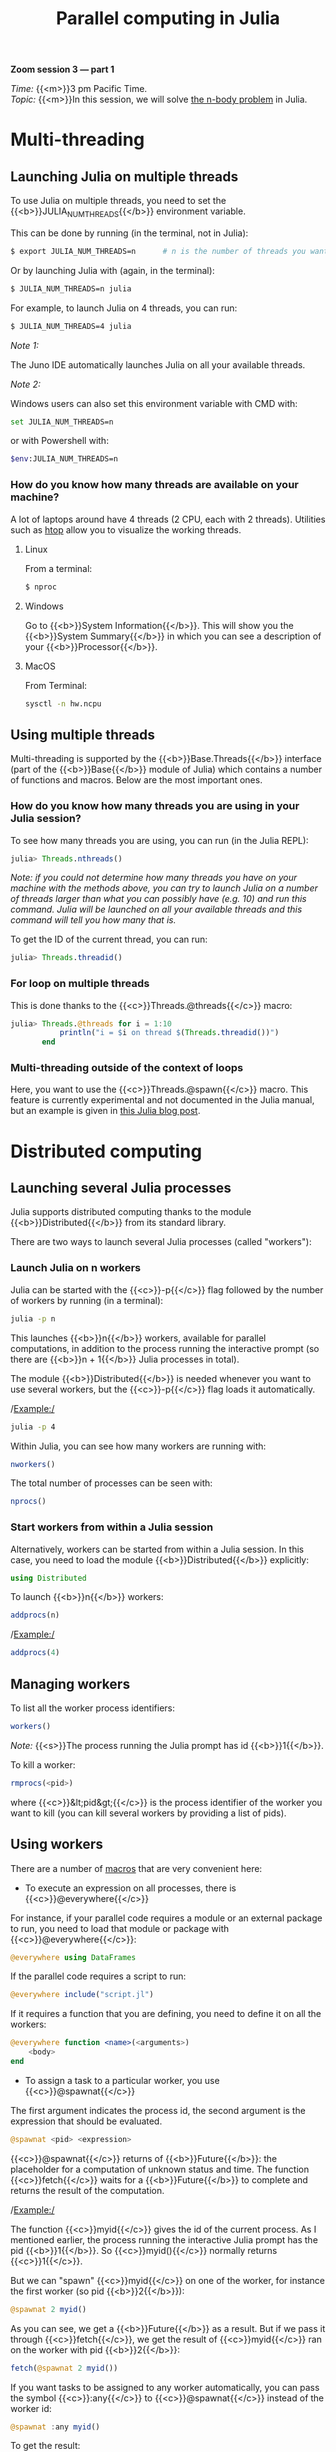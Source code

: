 #+title: Parallel computing in Julia
#+description: Zoom
#+colordes: #e86e0a
#+slug: 11_jl_parallel
#+weight: 11

#+BEGIN_simplebox
*Zoom session 3 — part 1*

/Time:/ {{<m>}}3 pm Pacific Time. \\
/Topic:/ {{<m>}}In this session, we will solve [[https://en.wikipedia.org/wiki/N-body_problem][the n-body problem]] in Julia.
#+END_simplebox

* Multi-threading

** Launching Julia on multiple threads

To use Julia on multiple threads, you need to set the {{<b>}}JULIA_NUM_THREADS{{</b>}} environment variable.

This can be done by running (in the terminal, not in Julia):

#+BEGIN_src sh
$ export JULIA_NUM_THREADS=n      # n is the number of threads you want to use
#+END_src

Or by launching Julia with (again, in the terminal):

#+BEGIN_src sh
$ JULIA_NUM_THREADS=n julia
#+END_src

For example, to launch Julia on 4 threads, you can run:

#+BEGIN_src sh
$ JULIA_NUM_THREADS=4 julia
#+END_src

/Note 1:/

The Juno IDE automatically launches Julia on all your available threads.

/Note 2:/

Windows users can also set this environment variable with CMD with:

#+BEGIN_src sh
set JULIA_NUM_THREADS=n
#+END_src

or with Powershell with:

#+BEGIN_src sh
$env:JULIA_NUM_THREADS=n
#+END_src

*** How do you know how many threads are available on your machine?

A lot of laptops around have 4 threads (2 CPU, each with 2 threads). Utilities such as [[https://github.com/hishamhm/htop][htop]] allow you to visualize the working threads.

**** Linux

From a terminal:

#+BEGIN_src sh
$ nproc
#+END_src

**** Windows

Go to {{<b>}}System Information{{</b>}}. This will show you the {{<b>}}System Summary{{</b>}} in which you can see a description of your {{<b>}}Processor{{</b>}}.

**** MacOS

From Terminal:

#+BEGIN_src sh
sysctl -n hw.ncpu
#+END_src

** Using multiple threads

Multi-threading is supported by the {{<b>}}Base.Threads{{</b>}} interface (part of the {{<b>}}Base{{</b>}} module of Julia) which contains a number of functions and macros. Below are the most important ones.

*** How do you know how many threads you are using in your Julia session?

To see how many threads you are using, you can run (in the Julia REPL):

#+BEGIN_src julia
julia> Threads.nthreads()
#+END_src

/Note: if you could not determine how many threads you have on your machine with the methods above, you can try to launch Julia on a number of threads larger than what you can possibly have (e.g. 10) and run this command. Julia will be launched on all your available threads and this command will tell you how many that is./

To get the ID of the current thread, you can run:

#+BEGIN_src julia
julia> Threads.threadid()
#+END_src

*** For loop on multiple threads

This is done thanks to the {{<c>}}Threads.@threads{{</c>}} macro:

#+BEGIN_src julia
julia> Threads.@threads for i = 1:10
           println("i = $i on thread $(Threads.threadid())")
       end
#+END_src

*** Multi-threading outside of the context of loops

Here, you want to use the {{<c>}}Threads.@spawn{{</c>}} macro. This feature is currently experimental and not documented in the Julia manual, but an example is given in [[https://julialang.org/blog/2019/07/multithreading/][this Julia blog post]].

* Distributed computing

** Launching several Julia processes

Julia supports distributed computing thanks to the module {{<b>}}Distributed{{</b>}} from its standard library.

There are two ways to launch several Julia processes (called "workers"):

*** Launch Julia on n workers

Julia can be started with the {{<c>}}-p{{</c>}} flag followed by the number of workers by running (in a terminal):

#+BEGIN_src sh
julia -p n
#+END_src

This launches {{<b>}}n{{</b>}} workers, available for parallel computations, in addition to the process running the interactive prompt (so there are {{<b>}}n + 1{{</b>}} Julia processes in total).

The module {{<b>}}Distributed{{</b>}} is needed whenever you want to use several workers, but the {{<c>}}-p{{</c>}} flag loads it automatically.

/Example:/

#+BEGIN_src sh
julia -p 4
#+END_src

Within Julia, you can see how many workers are running with:

#+BEGIN_src julia
nworkers()
#+END_src

The total number of processes can be seen with:

#+BEGIN_src julia
nprocs()
#+END_src

*** Start workers from within a Julia session

Alternatively, workers can be started from within a Julia session. In this case, you need to load the module {{<b>}}Distributed{{</b>}} explicitly:

#+BEGIN_src julia
using Distributed
#+END_src

To launch {{<b>}}n{{</b>}} workers:

#+BEGIN_src julia
addprocs(n)
#+END_src

/Example:/

#+BEGIN_src julia
addprocs(4)
#+END_src

** Managing workers

To list all the worker process identifiers:

#+BEGIN_src julia
workers()
#+END_src

/Note:/ {{<s>}}The process running the Julia prompt has id {{<b>}}1{{</b>}}.

To kill a worker:

#+BEGIN_src julia
rmprocs(<pid>)
#+END_src

where {{<c>}}&lt;pid&gt;{{</c>}} is the process identifier of the worker you want to kill (you can kill several workers by providing a list of pids).

** Using workers

There are a number of [[https://docs.julialang.org/en/v1/manual/metaprogramming/#man-macros-1][macros]] that are very convenient here:

- To execute an expression on all processes, there is {{<c>}}@everywhere{{</c>}}

For instance, if your parallel code requires a module or an external package to run, you need to load that module or package with {{<c>}}@everywhere{{</c>}}:

#+BEGIN_src julia
@everywhere using DataFrames
#+END_src

If the parallel code requires a script to run:

#+BEGIN_src julia
@everywhere include("script.jl")
#+END_src

If it requires a function that you are defining, you need to define it on all the workers:

#+BEGIN_src julia
@everywhere function <name>(<arguments>)
    <body>
end
#+END_src

- To assign a task to a particular worker, you use {{<c>}}@spawnat{{</c>}}

The first argument indicates the process id, the second argument is the expression that should be evaluated.

#+BEGIN_src julia
@spawnat <pid> <expression>
#+END_src

{{<c>}}@spawnat{{</c>}} returns of {{<b>}}Future{{</b>}}: the placeholder for a computation of unknown status and time. The function {{<c>}}fetch{{</c>}} waits for a {{<b>}}Future{{</b>}} to complete and returns the result of the computation.

/Example:/

The function {{<c>}}myid{{</c>}} gives the id of the current process. As I mentioned earlier, the process running the interactive Julia prompt has the pid {{<b>}}1{{</b>}}. So {{<c>}}myid(){{</c>}} normally returns {{<c>}}1{{</c>}}.

But we can "spawn" {{<c>}}myid{{</c>}} on one of the worker, for instance the first worker (so pid {{<b>}}2{{</b>}}):

#+BEGIN_src julia
@spawnat 2 myid()
#+END_src

As you can see, we get a {{<b>}}Future{{</b>}} as a result. But if we pass it through {{<c>}}fetch{{</c>}}, we get the result of {{<c>}}myid{{</c>}} ran on the worker with pid {{<b>}}2{{</b>}}:

#+BEGIN_src julia
fetch(@spawnat 2 myid())
#+END_src

If you want tasks to be assigned to any worker automatically, you can pass the symbol {{<c>}}:any{{</c>}} to {{<c>}}@spawnat{{</c>}} instead of the worker id:

#+BEGIN_src julia
@spawnat :any myid()
#+END_src

To get the result:

#+BEGIN_src julia
fetch(@spawnat :any myid())
#+END_src

If you run this multiple times, you will see that {{<c>}}myid{{</c>}} is run on any of your available workers. This will however never return {{<c>}}1{{</c>}}, /except/ when you only have one running Julia process (in that case, the process running the prompt is considered a worker).

** Data too large to fit in the memory of one machine

There is a package for this: [[https://github.com/JuliaParallel/DistributedArrays.jl][DistributedArrays]].

* Comments & questions
